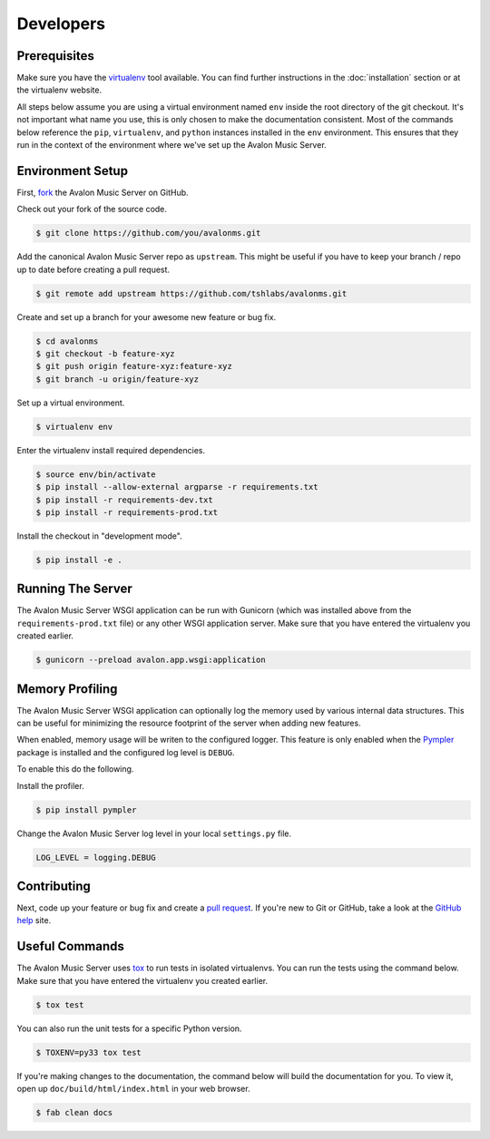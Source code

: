 Developers
----------

Prerequisites
~~~~~~~~~~~~~

Make sure you have the virtualenv_ tool available. You can find further instructions
in the :doc:`installation` section or at the virtualenv website.

All steps below assume you are using a virtual environment named ``env`` inside
the root directory of the git checkout. It's not important what name you use, this
is only chosen to make the documentation consistent. Most of the commands below
reference the ``pip``, ``virtualenv``, and ``python`` instances installed in
the ``env`` environment. This ensures that they run in the context of the
environment where we've set up the Avalon Music Server.

Environment Setup
~~~~~~~~~~~~~~~~~

First, fork_ the Avalon Music Server on GitHub.

Check out your fork of the source code.

.. code-block:: bash

    $ git clone https://github.com/you/avalonms.git

Add the canonical Avalon Music Server repo as ``upstream``. This might be
useful if you have to keep your branch / repo up to date before creating
a pull request.

.. code-block:: base

    $ git remote add upstream https://github.com/tshlabs/avalonms.git

Create and set up a branch for your awesome new feature or bug fix.

.. code-block:: bash

    $ cd avalonms
    $ git checkout -b feature-xyz
    $ git push origin feature-xyz:feature-xyz
    $ git branch -u origin/feature-xyz

Set up a virtual environment.

.. code-block:: bash

    $ virtualenv env

Enter the virtualenv install required dependencies.

.. code-block:: bash

    $ source env/bin/activate
    $ pip install --allow-external argparse -r requirements.txt
    $ pip install -r requirements-dev.txt
    $ pip install -r requirements-prod.txt

Install the checkout in "development mode".

.. code-block:: bash

    $ pip install -e .

Running The Server
~~~~~~~~~~~~~~~~~~

The Avalon Music Server WSGI application can be run with Gunicorn (which
was installed above from the ``requirements-prod.txt`` file) or any other
WSGI application server. Make sure that you have entered the virtualenv
you created earlier.

.. code-block:: bash

    $ gunicorn --preload avalon.app.wsgi:application

Memory Profiling
~~~~~~~~~~~~~~~~

The Avalon Music Server WSGI application can optionally log the memory used by
various internal data structures. This can be useful for minimizing the resource
footprint of the server when adding new features.

When enabled, memory usage will be writen to the configured logger. This feature
is only enabled when the Pympler_ package is installed and the configured log
level is ``DEBUG``.

To enable this do the following.

Install the profiler.

.. code-block:: bash

    $ pip install pympler

Change the Avalon Music Server log level in your local ``settings.py`` file.

.. code-block:: python

    LOG_LEVEL = logging.DEBUG


Contributing
~~~~~~~~~~~~

Next, code up your feature or bug fix and create a `pull request`_. If you're new to
Git or GitHub, take a look at the `GitHub help`_ site.

Useful Commands
~~~~~~~~~~~~~~~

The Avalon Music Server uses tox_ to run tests in isolated virtualenvs. You can run
the tests using the command below. Make sure that you have entered the virtualenv
you created earlier.

.. code-block:: bash

    $ tox test

You can also run the unit tests for a specific Python version.

.. code-block:: bash

    $ TOXENV=py33 tox test

If you're making changes to the documentation, the command below will build the
documentation for you. To view it, open up ``doc/build/html/index.html`` in your
web browser.

.. code-block:: bash

    $ fab clean docs

.. _virtualenv: https://virtualenv.pypa.io/en/latest/
.. _fork: https://help.github.com/articles/fork-a-repo
.. _Pympler: https://pypi.python.org/pypi/Pympler
.. _pull request: https://help.github.com/articles/be-social/#pull-requests
.. _GitHub help: https://help.github.com/
.. _tox: https://testrun.org/tox/latest/